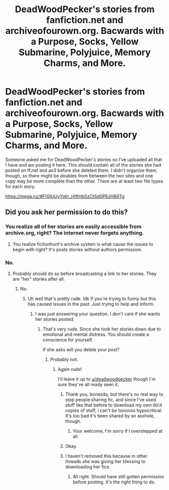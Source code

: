 #+TITLE: DeadWoodPecker's stories from fanfiction.net and archiveofourown.org. Bacwards with a Purpose, Socks, Yellow Submarine, Polyjuice, Memory Charms, and More.

* DeadWoodPecker's stories from fanfiction.net and archiveofourown.org. Bacwards with a Purpose, Socks, Yellow Submarine, Polyjuice, Memory Charms, and More.
:PROPERTIES:
:Author: onlytoask
:Score: 26
:DateUnix: 1538205164.0
:DateShort: 2018-Sep-29
:END:
Someone asked me for DeadWoodPecker's stories so I've uploaded all that I have and am posting it here. This should contain all of the stories she had posted on ff.net and ao3 before she deleted them. I didn't organize them, though, so there might be doubles from between the two sites and one copy may be more complete than the other. There are at least two file types for each story.

[[https://mega.nz/#F!GlUUyYob!_HiftHb5zCtSd0PEzHB8Tg]]


** Did you ask her permission to do this?
:PROPERTIES:
:Author: bonesda
:Score: 1
:DateUnix: 1538273104.0
:DateShort: 2018-Sep-30
:END:

*** You realize all of her stories are easily accessible from archive.org, right? The internet never forgets anything.
:PROPERTIES:
:Author: derivative_of_life
:Score: 10
:DateUnix: 1538304554.0
:DateShort: 2018-Sep-30
:END:

**** You realize fictionhunt's archive system is what cause the issues to begin with right? It's posts stories without authors permission.
:PROPERTIES:
:Author: bonesda
:Score: -1
:DateUnix: 1538308761.0
:DateShort: 2018-Sep-30
:END:


*** No.
:PROPERTIES:
:Author: onlytoask
:Score: 25
:DateUnix: 1538273191.0
:DateShort: 2018-Sep-30
:END:

**** Probably should do so before broadcasting a link to her stories. They are “her” stories after all.
:PROPERTIES:
:Author: bonesda
:Score: 0
:DateUnix: 1538273249.0
:DateShort: 2018-Sep-30
:END:

***** No.
:PROPERTIES:
:Author: onlytoask
:Score: 29
:DateUnix: 1538273375.0
:DateShort: 2018-Sep-30
:END:

****** Uh well that's pretty rude. Idk if you're trying to funny but this has caused issues in the past. Just trying to help and inform.
:PROPERTIES:
:Author: bonesda
:Score: 2
:DateUnix: 1538273466.0
:DateShort: 2018-Sep-30
:END:

******* I was just answering your question. I don't care if she wants her stories posted.
:PROPERTIES:
:Author: onlytoask
:Score: 24
:DateUnix: 1538273622.0
:DateShort: 2018-Sep-30
:END:

******** That's very rude. Since she took her stories down due to emotional and mental distress. You should create a conscience for yourself.

If she asks will you delete your post?
:PROPERTIES:
:Author: bonesda
:Score: 3
:DateUnix: 1538273987.0
:DateShort: 2018-Sep-30
:END:

********* Probably not.
:PROPERTIES:
:Author: onlytoask
:Score: 27
:DateUnix: 1538274229.0
:DateShort: 2018-Sep-30
:END:

********** Again rude!

I'll leave it up to [[/u/deadwoodpecker][u/deadwoodpecker]] though I'm sure they've all ready seen it.
:PROPERTIES:
:Author: bonesda
:Score: 4
:DateUnix: 1538274309.0
:DateShort: 2018-Sep-30
:END:

*********** Thank you, bonesda, but there's no real way to stop people sharing fic, and since I've used stuff like that before to download my own illicit copies of stuff, i can't be toooooo hypocritical. It's too bad it's been shared by an asshole, though.
:PROPERTIES:
:Author: deadwoodpecker
:Score: 16
:DateUnix: 1538333771.0
:DateShort: 2018-Sep-30
:END:

************ Your welcome, I'm sorry if I overstepped at all.
:PROPERTIES:
:Author: bonesda
:Score: 5
:DateUnix: 1538348651.0
:DateShort: 2018-Oct-01
:END:


*********** Okay.
:PROPERTIES:
:Author: onlytoask
:Score: 23
:DateUnix: 1538274874.0
:DateShort: 2018-Sep-30
:END:


*********** I haven't removed this because in other threads she was giving her blessing to downloading her fics.
:PROPERTIES:
:Author: denarii
:Score: 9
:DateUnix: 1538309342.0
:DateShort: 2018-Sep-30
:END:

************ All right. Should have still gotten permission before posting. It's the right thing to do.
:PROPERTIES:
:Author: bonesda
:Score: 2
:DateUnix: 1538309492.0
:DateShort: 2018-Sep-30
:END:
